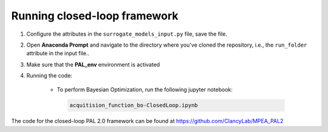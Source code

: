 ================
Running closed-loop framework
================

1. Configure the attributes in the ``surrogate_models_input.py`` file, save the file.
2. Open **Anaconda Prompt** and navigate to the directory where you've cloned the repository, i.e., the ``run_folder`` attribute in the input file..
3. Make sure that the **PAL_env** environment is activated
4. Running the code:

    - To perform Bayesian Optimization, run the following jupyter notebook:
 
     .. code-block:: bash
	
      acquitision_function_bo-ClosedLoop.ipynb

The code for the closed-loop PAL 2.0 framework can be found at https://github.com/ClancyLab/MPEA_PAL2
